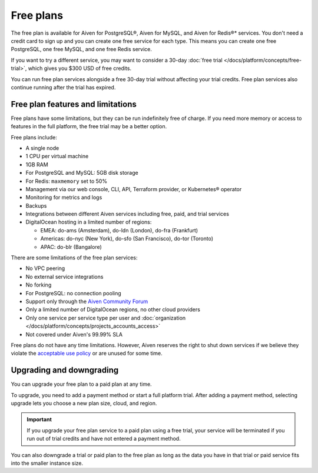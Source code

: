 Free plans
===========

The free plan is available for Aiven for PostgreSQL®, Aiven for MySQL, and Aiven for Redis®* services. You don't need a credit card to sign up and you can create one free service for each type. This means you can create one free PostgreSQL, one free MySQL, and one free Redis service.

If you want to try a different service, you may want to consider a 30-day :doc:`free trial </docs/platform/concepts/free-trial>`, which gives you $300 USD of free credits.

You can run free plan services alongside a free 30-day trial without affecting your trial credits. Free plan services also continue running after the trial has expired.

Free plan features and limitations
-----------------------------------

Free plans have some limitations, but they can be run indefinitely free of charge. If you need more memory or access to features in the full platform, the free trial may be a better option. 

Free plans include:

* A single node
* 1 CPU per virtual machine
* 1GB RAM
* For PostgreSQL and MySQL: 5GB disk storage
* For Redis: ``maxmemory`` set to 50%
* Management via our web console, CLI, API, Terraform provider, or Kubernetes® operator
* Monitoring for metrics and logs
* Backups
* Integrations between different Aiven services including free, paid, and trial services
* DigitalOcean hosting in a limited number of regions:

  * EMEA: do-ams (Amsterdam), do-ldn (London), do-fra (Frankfurt)
  * Americas: do-nyc (New York), do-sfo (San Francisco), do-tor (Toronto)
  * APAC: do-blr (Bangalore)

There are some limitations of the free plan services:

* No VPC peering
* No external service integrations
* No forking
* For PostgreSQL: no connection pooling
* Support only through the `Aiven Community Forum <https://aiven.io/community/forum/>`_
* Only a limited number of DigitalOcean regions, no other cloud providers
* Only one service per service type per user and :doc:`organization </docs/platform/concepts/projects_accounts_access>`
* Not covered under Aiven's 99.99% SLA

Free plans do not have any time limitations. However, Aiven reserves the right to shut down services if we believe they violate the `acceptable use policy <https://aiven.io/terms>`_ or are unused for some time.

Upgrading and downgrading
--------------------------

You can upgrade your free plan to a paid plan at any time. 

To upgrade, you need to add a payment method or start a full platform trial. After adding a payment method, selecting upgrade lets you choose a new plan size, cloud, and region. 

.. important::

    If you upgrade your free plan service to a paid plan using a free trial, your service will be terminated if you run out of trial credits and have not entered a payment method.

You can also downgrade a trial or paid plan to the free plan as long as the data you have in that trial or paid service fits into the smaller instance size. 

